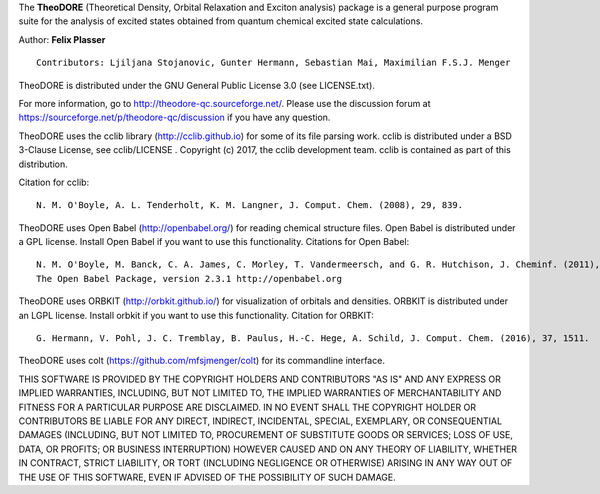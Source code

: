 The **TheoDORE** (Theoretical Density, Orbital Relaxation and Exciton analysis) package is a general purpose program suite 
for the analysis of excited states obtained from quantum chemical excited state calculations.

Author: **Felix Plasser**
::

    Contributors: Ljiljana Stojanovic, Gunter Hermann, Sebastian Mai, Maximilian F.S.J. Menger

TheoDORE is distributed under the GNU General Public License 3.0 (see LICENSE.txt).

For more information, go to http://theodore-qc.sourceforge.net/. Please use the discussion forum at https://sourceforge.net/p/theodore-qc/discussion if you have any question.

TheoDORE uses the cclib library (http://cclib.github.io) for some of its file parsing work.
cclib is distributed under a BSD 3-Clause License, see cclib/LICENSE .
Copyright (c) 2017, the cclib development team.
cclib is contained as part of this distribution.

Citation for cclib:
::

    N. M. O'Boyle, A. L. Tenderholt, K. M. Langner, J. Comput. Chem. (2008), 29, 839.

TheoDORE uses Open Babel (http://openbabel.org/) for reading chemical structure files.
Open Babel is distributed under a GPL license. Install Open Babel if you want to use this functionality.
Citations for Open Babel:

::

    N. M. O'Boyle, M. Banck, C. A. James, C. Morley, T. Vandermeersch, and G. R. Hutchison, J. Cheminf. (2011), 3, 33.
    The Open Babel Package, version 2.3.1 http://openbabel.org

TheoDORE uses ORBKIT (http://orbkit.github.io/) for visualization of orbitals and densities.
ORBKIT is distributed under an LGPL license. Install orbkit if you want to use this functionality.
Citation for ORBKIT:

::

    G. Hermann, V. Pohl, J. C. Tremblay, B. Paulus, H.-C. Hege, A. Schild, J. Comput. Chem. (2016), 37, 1511.

TheoDORE uses colt (https://github.com/mfsjmenger/colt) for its commandline interface.

THIS SOFTWARE IS PROVIDED BY THE COPYRIGHT HOLDERS AND CONTRIBUTORS "AS IS"
AND ANY EXPRESS OR IMPLIED WARRANTIES, INCLUDING, BUT NOT LIMITED TO, THE
IMPLIED WARRANTIES OF MERCHANTABILITY AND FITNESS FOR A PARTICULAR PURPOSE ARE
DISCLAIMED. IN NO EVENT SHALL THE COPYRIGHT HOLDER OR CONTRIBUTORS BE LIABLE
FOR ANY DIRECT, INDIRECT, INCIDENTAL, SPECIAL, EXEMPLARY, OR CONSEQUENTIAL
DAMAGES (INCLUDING, BUT NOT LIMITED TO, PROCUREMENT OF SUBSTITUTE GOODS OR
SERVICES; LOSS OF USE, DATA, OR PROFITS; OR BUSINESS INTERRUPTION) HOWEVER
CAUSED AND ON ANY THEORY OF LIABILITY, WHETHER IN CONTRACT, STRICT LIABILITY,
OR TORT (INCLUDING NEGLIGENCE OR OTHERWISE) ARISING IN ANY WAY OUT OF THE USE
OF THIS SOFTWARE, EVEN IF ADVISED OF THE POSSIBILITY OF SUCH DAMAGE.
